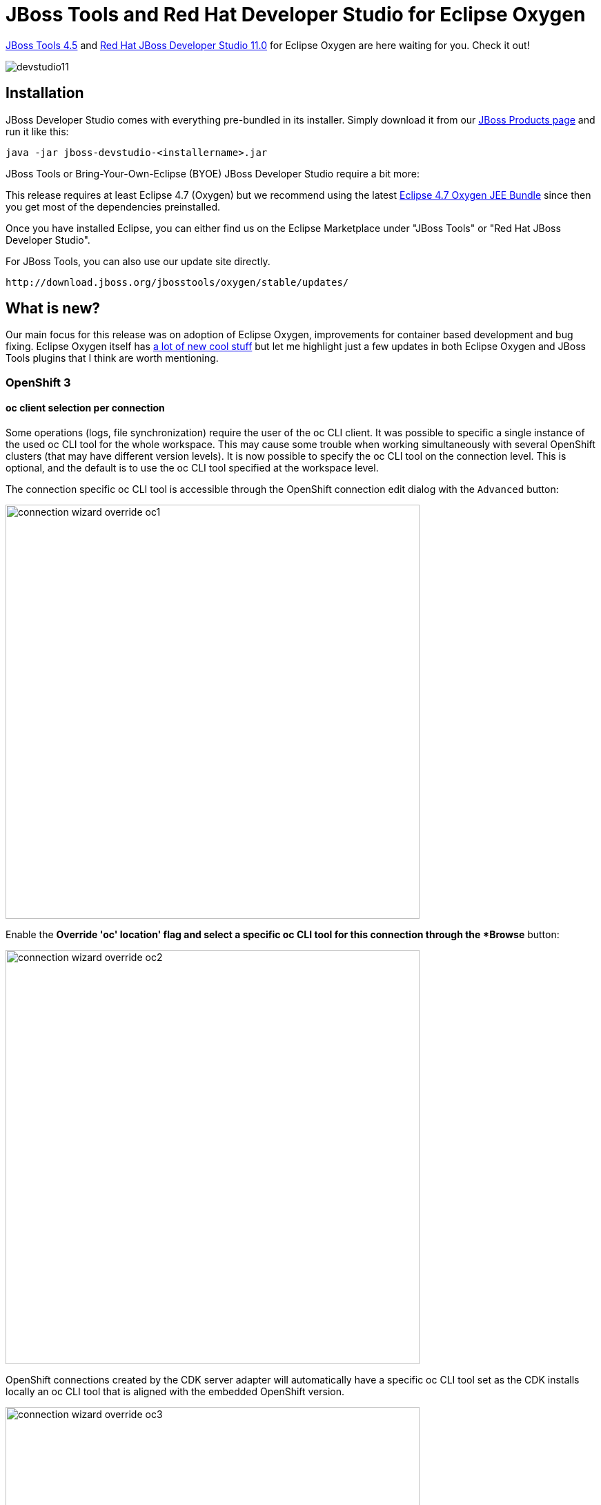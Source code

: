 = JBoss Tools and Red Hat Developer Studio for Eclipse Oxygen
:page-layout: blog
:page-author: jeffmaury
:page-tags: [release, jbosstools, devstudio, jbosscentral]
:page-date: 2017-08-14

link:/downloads/jbosstools/oxygen/4.5.0.Final.html[JBoss Tools 4.5] and link:/downloads/devstudio/oxygen/11.0.0.GA.html[Red Hat JBoss Developer Studio 11.0] for Eclipse Oxygen are here waiting for you. Check it out!

image::/blog/images/devstudio11.png[]

== Installation

JBoss Developer Studio comes with everything pre-bundled in its installer. Simply download it from our https://www.jboss.org/products/devstudio.html[JBoss Products page] and run it like this:
 
    java -jar jboss-devstudio-<installername>.jar

JBoss Tools or Bring-Your-Own-Eclipse (BYOE) JBoss Developer Studio require a bit more:

This release requires at least Eclipse 4.7 (Oxygen) but we recommend
using the latest http://www.eclipse.org/downloads/packages/eclipse-ide-java-ee-developers/oxygenr[Eclipse 4.7 Oxygen JEE Bundle] since then you get most of the dependencies preinstalled. 

Once you have installed Eclipse, you can either find us on the Eclipse Marketplace under "JBoss Tools" or "Red Hat JBoss Developer Studio".

For JBoss Tools, you can also use our update site directly.

    http://download.jboss.org/jbosstools/oxygen/stable/updates/

== What is new? 

Our main focus for this release was on adoption of Eclipse Oxygen, improvements for container based development and bug fixing.
Eclipse Oxygen itself has link:https://www.youtube.com/playlist?list=PLy7t4z5SYNaTM66CahSlkMh5YkndYXMUq[a lot of new cool stuff] but let me highlight just a few updates in both Eclipse Oxygen and JBoss Tools plugins that I think are worth mentioning.

=== OpenShift 3

==== oc client selection per connection

Some operations (logs, file synchronization) require the user of the oc CLI client. It was possible to specific a single
instance of the used oc CLI tool for the whole workspace. This may cause some trouble when working simultaneously with several 
OpenShift clusters (that may have different version levels).
It is now possible to specify the oc CLI tool on the connection level. This is optional, and the default is to use the oc CLI tool
specified at the workspace level.

The connection specific oc CLI tool is accessible through the OpenShift connection edit dialog with the `Advanced` button:

image::/documentation/whatsnew/openshift/images/connection-wizard-override-oc1.png[width=600]

Enable the *Override 'oc' location' flag and select a specific oc CLI tool for this connection through the *Browse* button:

image::/documentation/whatsnew/openshift/images/connection-wizard-override-oc2.png[width=600]

OpenShift connections created by the CDK server adapter will automatically have a specific oc CLI tool set as the CDK
installs locally an oc CLI tool that is aligned with the embedded OpenShift version.

image::/documentation/whatsnew/openshift/images/connection-wizard-override-oc3.png[width=600]

==== OpenShift server and Kubernetes server versions displayed

The OpenShift server and Kubernetes server versions are now displayed in the OpenShift connection properties.
This information is retrieved using an un-authenticated request login to the OpenShift cluster is not required.
This allow user to verify the OpenShift and Kubernetes level when interacting.

Here is an example based on an OpenShift connection against CDK3:

image::/documentation/whatsnew/openshift/images/openshift-k8s-versions.png[width=600]

if the cluster is not started or accessible, then no values are displayed:

image::/documentation/whatsnew/openshift/images/openshift-k8s-versions1.png[width=600]

=== Docker

==== New Security Options

Support has been added when launching commands in a Container to specify a security option profile. This can be done in lieu of specifying privileged mode. For example, to run gdbserver, one can specify "seccomp:unprofiled" to allow ptrace commands to be run by the gdb server.

The Run Image Wizard has been modified to allow specifying an unconfined seccomp profile to replace the default seccomp profile. 

image::/documentation/whatsnew/docker/images/docker_oxygen0/LinuxToolsUnconfinedOption.png[]

Security options are also now shown in the Properties View.

image::/documentation/whatsnew/docker/images/docker_oxygen0/LinuxToolsUnconfinedProperty.png[]

==== Docker Tooling JDT Integration

The Eclipse Docker Tooling Feature now contains a plugin that integrates with the Java Development Tools (JDT). This permits the running and debugging of Eclipse Java projects within containers. The functionality is provided through the context menu under the 'Run As' and 'Debug As' options. The daemon connection used, as well as the image chosen are configurable through launch configurations.

image:/documentation/whatsnew/docker/images/docker_oxygen0/Docker-tooling-jdt-debug-menu.png[]

This is intended to work in the same way that a regular run/debug session works.

image:/documentation/whatsnew/docker/images/docker_oxygen0/Docker-tooling-jdt-debug.png[]

==== Docker Client Upgrade

The version of docker-client used by the Docker Tooling plug-ins has been upgraded to 6.1.1 for the 3.0.0 release of the Docker Tooling feature.

=== Server Tools

==== EAP 7.1 Server Adapter

A server adapter has been added to work with EAP 7.1. It's currently released in Tech-Preview mode only, since the underlying WildFly 11 continues to be under active development with substantial opportunity for breaking changes. This new server adapter includes support for incremental management deployment like it's upstream WildFly 11 counterpart. 

==== Removal of Event Log and other Deprecated Code

The Event Log view has been removed. The standard eclipse log is to be used for errors and other important messages regarding errors during server state transitions. 

=== Fuse Tooling

==== Bean Support

We are happy to finally announce support for *Beans* (Spring / Blueprint).

Using the Route Editor you can now access Spring / Blueprint Beans in your Camel Context through the *Configurations* tab.

image::/documentation/whatsnew/fusetools/images/beansupporteditortab.png[Configurations tab in Editor]

In the *Configurations* tab you can see all global configuration elements of your Camel Context. You can ``Add``, ``Edit`` and ``Delete`` elements using the buttons on the right side.

image::/documentation/whatsnew/fusetools/images/beancreated.png[Configurations tab content]

By clicking the ``Add`` or ``Edit`` button a wizard will be openend to guide you on the creation of the Bean.

image::/documentation/whatsnew/fusetools/images/newbeanwizard.png[New Bean wizard]

In the wizard you can select an existing bean class from your project or create a new bean class. You can also specify constructor arguments and bean properties.
Once created you can then modify the properties of that Bean inside the ``Properties`` view.

image::/documentation/whatsnew/fusetools/images/beanproperties.png[alt]

=== Hibernate Tools

==== Hibernate Search Support

We are glad to announce the support of the http://hibernate.org/search[Hibernate Search]. The project was started by https://github.com/bdshadow[Dmitrii Bocharov] in the https://developers.google.com/open-source/gsoc/[Google Summer Code] program and has been successfully transferred in the current release of the JBoss Tools from https://github.com/bdshadow/jbosstools-hibernate-search[Dmitrii's repository] into the https://github.com/jbosstools/jbosstools-hibernate[jbosstools-hibernate repository] and has become a part of the JBoss family of tools. 

===== Functionality

The plugin was thought to be some kind of a https://github.com/DmitryKey/luke[Luke tool] inside Eclipse.
It was thought to be more convenient than launching a separate application, and picks up the configuration directly from your Hibernate configuration.

Two options were added to the console configurations submenu: Index Rebuild and Index Toolkit. They become available when you use hibernate search libraries (they exist in the build path of your application, e.g. via maven).

image::/documentation/whatsnew/hibernate/images/4.5.0.AM1/jbt-hsearch-ConfigurationMenu.jpg["Configuration menu items"]

===== Index Rebuild

When introducing Hibernate Search in an existing application, you have to create an initial Lucene index for the data already present in your database.

The option "Index Rebuild" will do so by re-creating the Lucene index in the directory specified by the `hibernate.search.default.indexBase` property.

image::/documentation/whatsnew/hibernate/images/4.5.0.AM1/markedIndexed.jpg["Hibernate Search indexed entities"]

image::/documentation/whatsnew/hibernate/images/4.5.0.AM1/GeneratedIndexes.jpg["Hibernate Search configuration properties"]

===== Index Toolkit

"Open Index Toolkit" submenu of the console configuration opens an "Index Toolkit" view, which has three tabs: Analyzers, Explore Documents, Search.

====== Analyzers

This tab allows you to view the result of work of different Lucene Analyzers.
The combo-box contains all classes in the workspace which extend org.apache.lucene.analysis.Analyzer, including custom implementations created by the user. While you type the text you want to analyse, the result immediately appears on the right.

image::/documentation/whatsnew/hibernate/images/4.5.0.AM1/jbt-hsearch-AnalyzersToolkit.jpg["Analyzers"]

====== Explore Documents

After creating the initial index you can now inspect the Lucene Documents it contains.

All entities annotated as `@Indexed` are displayed in the Lucene Documents tab.
Tick the checkboxes as needed and load the documents. Iterate through the documents using arrows.

image::/documentation/whatsnew/hibernate/images/4.5.0.AM1/jbt-hsearch-LuceneDocuments.jpg["Lucene Documents inspection"]

====== Searching

The plugin passes the input string from the search text box to the QueryParser which parses it using the specified analyzer and creates a set of search terms, one term per token, over the specified default field. The result of the search pulls back all documents which contain the terms and lists them in a table below.

image::/documentation/whatsnew/hibernate/images/4.5.0.AM1/jbt-hsearch-LuceneSearch.jpg["Search tab"]

===== Demo
video::aFPijD3zutM[youtube]

==== Hibernate Runtime Provider Updates

The Hibernate 5.1 runtime provider now incorporates Hibernate Core version 5.1.8.Final and Hibernate Tools version 5.1.5.Final.
{empty}

The Hibernate 5.2 runtime provider now incorporates Hibernate Core version 5.2.10.Final and Hibernate Tools version 5.2.5.Final.

=== Forge

==== Forge Runtime updated to 3.7.2.Final

The included Forge runtime is now 3.7.2.Final. Read the official announcement http://forge.jboss.org/news/jboss-forge-3.7.2.final-is-here[here].

=== Freemarker

==== Freemarker component deprecation

The Freemarker component has been marked deprecated as there is no more maintenance on the source code. It is still available in Red Hat Central
and may be removed in the future.

=== Seam

==== Seam component deprecation

The Seam component has been marked deprecated as the Seam project has been stopped. It is still available in Red Hat Central
and may be removed in the future.

=== Gradle

Maven integration has been a long time first class citizen in Red Hat JBoss Developer Studio. Gradle is now having the same level.
You can now manage Gradle projects in the base Red Hat JBoss Developer Studio installation.
For more information, please see https://projects.eclipse.org/projects/tools.buildship[Buildship documentation].

=== Platform

==== "Always run in background" enabled by default

The *Always run in background* preference is now enabled by default. If you prefer to see a progress dialog for long-running operations, you can disable this option
on the *General* preference page.

==== Improved default styling for the toolbar

The styling of the window toolbar has been improved. On Windows, the toolbar color is now consistent with the color of the perspective switcher.

image::https://www.eclipse.org/eclipse/news/4.7/M1/images/css-styles-windows-toolbar.png[]

==== New default styling for form-based user interfaces

The default styling for form-based user interfaces was changed to use a flat, gray style. This change was inspired by the popular "Clean Sheet" plug-in. Below you see screenshots of the MANIFEST.MF editor and the Git Staging view in this new design.

image::https://www.eclipse.org/eclipse/news/4.7/M1/images/forms-grey-styling2.png[]

==== Images are opened in the Eclipse IDE

Image files are now opened directly in Eclipse by default. The Internal Web Browser has been registered as default editor for files with the png, jpg, jpeg, gif, bmp, and ico extensions.

image::https://eclipse.org/eclipse/news/4.7/M1/images/image-opened-in-eclipse.png[]

Use *Open With > System Editor* to open files in the default external program.

==== Installation Details menu entry removed

The *Help > Installation Details* menu entry has been removed. You can access this dialog via *Help > About > Installation Details* or via *Quick Access (Ctrl+3)*
and then typing "Installation Details".

==== Maximize and Minimize via Window > Appearance menu

The *Maximize* and *Minimize Active View or Editor* menu items have been moved to the *Window > Appearance* menu. They used to be in the *Window > Navigate* menu.

==== "Terminate and Relaunch" from Run menu, context menu and tool bar

A *Terminate and Relaunch* option is now available while launching from *Run* menu, context menu and tool bar. The default setting is to launch without terminating previous
launches. To enable automatic termination, select the option *Terminate and Relaunch* while launching on *Preferences > Run/Debug > Launching*.
The behavior not selected on the preference page can also be activated on-demand by holding the *Shift* key while launching the configuration from history.

image::https://eclipse.org/eclipse/news/4.7/M1/images/launch-preference-terminate-relaunch.png[]

==== Breakpoints in Overview Ruler

*Breakpoints* are now visible in the *Overview Ruler* by default.

image::https://eclipse.org/eclipse/news/4.7/M1/images/breakpoint-overview-ruler.png[]

To configure the rendering of annotations, right-click the overview ruler and choose *Preferences....* This directly opens the preference page
*General > Editors > Text Editors > Annotations*.

==== Configure left and right sides in Compare editors

*Compare* editors now offer a button *Swap Left and Right View*.

image::https://eclipse.org/eclipse/news/4.7/M2/images/compare-editor.png[]

The direction of comparison is preserved between invocations of the *Compare* editor and can also be changed in the *Compare/Patch* preference page.

image::https://eclipse.org/eclipse/news/4.7/M2/images/compare-preferences.png[]

==== 'Switch Workspace' and 'Restart' menu items

The *Switch Workspace* and *Restart* menu items are now at the bottom of the *File* menu: just above the *Exit* item on Windows and Linux, and as last menu items on the Mac.

image::https://eclipse.org/eclipse/news/4.7/M2/images/switch-workspace-restart-menu-items.png[]

==== Quick Access search text in Help

You can now *Search in Help* after you've entered text in the *Quick Access* dialog. The option is shown when the filter text is longer than three characters, and it is always
added at the end of the results.

*Search in Help* using the new *Quick Access* dialog:

image::https://eclipse.org/eclipse/news/4.7/M2/images/quick-access-search-in-help.png[]

*Search in Help* using the standalone dialog:

image::https://eclipse.org/eclipse/news/4.7/M2/images/quick-access-search-in-help-standalone.png[]

==== Command icons shown in Quick Access

*Quick Access (Ctrl+3)* now shows the icon for a *Command* if available. Otherwise, it still shows the default blue ball.

image::https://eclipse.org/eclipse/news/4.7/M2/images/command-image-visible-in-quick-access.png[]

==== Colors in interactive popups

Interactive popups like JDT's *Quick Outline* don't use the platform's tooltip colors any more, since those were sometimes hard to read.

Old style:

image::https://eclipse.org/eclipse/news/4.7/M2/images/old-popup-color-constants.png[]

New style:

image::https://eclipse.org/eclipse/news/4.7/M2/images/new-popup-color-constants.png[]

==== Simplified filters dialog for Problems, Bookmarks, and Tasks views

The *Filters* dialog of the Problems, Bookmarks, and Tasks views has been simplified. If you select several configurations, items matching any
of these configurations will be shown.

Old dialog in Problems view:

image::https://eclipse.org/eclipse/news/4.7/M2/images/old-problems-filter.png[]

New dialog in Problems view:

image::https://eclipse.org/eclipse/news/4.7/M2/images/new-problems-filter.png[]

==== Filter dialog for Problems, Bookmarks, and Tasks views easier to reach

The *Filters* dialog is now accessible from the toolbar of the Problems, Bookmarks, and Tasks views.

Previously, it was only accessible via view menu *> Configure Contents...*:

image::https://eclipse.org/eclipse/news/4.7/M2/images/old-filter-location.png[]

Now also as a toolbar button:

image::https://eclipse.org/eclipse/news/4.7/M2/images/new-filter-location.png[]

==== Editor selection dialog: Use for all

The *Editor Selection* dialog now offers a one-click option for choosing the editor that should open all files with the same extension in the future.

Example when selecting "file.xyz" and choosing *Open with > Other...*:

image::https://eclipse.org/eclipse/news/4.7/M2/images/editor-selection-dialog-one-click-for-all-files-by-type.png[]

==== More high resolution images

More images in the old GIF format were replaced by images in the PNG format. In addition, high resolution images where added.
As PNG can handle transparency much better than GIF, the ugly white borders around shapes visible in the dark theme are now gone for these icons.

To see their full beauty, a high-DPI monitor (e.g. a Retina Mac) is needed. The lower part of the screenshot shows the wizard banner image of the *Import* dialog in high resolution.

image::https://eclipse.org/eclipse/news/4.7/M2/images/import-before-and-after.png[]

The right part of the screenshot shows all the icons in high resolution.

image::https://eclipse.org/eclipse/news/4.7/M2/images/customize-navigator-before-and-after.png[]

==== 'Filters and Customization...' in Project Explorer

The *Customize View...* command in the *Project Explorer*'s view menu has been renamed to *Filters and Customization...*

image::https://eclipse.org/eclipse/news/4.7/M2/images/filters-and-customization-menu-item.png[]

==== Copy Details submenu for Problems and Tasks views

You can copy the description or the resource qualified name of an error, warning, or task into the clipboard using commands in the *Copy Details* context menu.

image::https://eclipse.org/eclipse/news/4.7/M3/images/problems-and-tasks-copy-details-submenu.png[]

==== Show Annotation renamed to Show Revision Information

For files checked out from CVS, the *Show Annotation* command in the text editor's vertical ruler and in the *Team* menu has been renamed to *Show Revision Information*.
This change has been synchronized with the Eclipse Git team provider, so future versions of EGit will use the same name.

==== "Other Projects" working set in Project Explorer

If you're using the *Project Explorer* and working sets as top-level elements, the *Top Level Elements* view menu now provides a way to show an *Other Projects* group
for projects that are not in one of the currently active working sets.

image::https://eclipse.org/eclipse/news/4.7/M3/images/other-projects-ws.png[]

==== "Recently used filters" feature in Project Explorer

The *Project Explorer* view now has a *Recent Filters* menu that shows the most recently used filters.

image::https://eclipse.org/eclipse/news/4.7/M3/images/recent-filters-project-explorer.png[]

==== Reduced window margins

The window margins have been reduced to provide more space in the IDE.

Old style:

image::https://eclipse.org/eclipse/news/4.7/M3/images/window-margins-old.png[]

New style (see the reduced space below the Quick Access box).

image::https://eclipse.org/eclipse/news/4.7/M3/images/window-margins-new.png[]

==== External browsers on Linux

On Linux, the list of recognized external browsers has been updated to include:

- *Firefox* (/usr/bin/firefox)
- *Chrome* (/usr/bin/google-chrome)
- *Chromium* (/usr/bin/chromium-browser)
- *Epiphany/Gnome Web* (/usr/bin/epiphany)
- *Konqueror* (/usr/bin/konqueror)

image::https://eclipse.org/eclipse/news/4.7/M3/images/browsers-linux-update.png[]

==== GTK theme system property

SWT now stores the GTK theme used at launch time in a system property, `org.eclipse.swt.internal.gtk.theme`. This property can help with troubleshooting
issues that are specific to certain themes. It can be viewed in *About > Installation Details > Configuration*.

==== Ctrl+E command improvements

You can use the *Quick Switch Editor (Ctrl+E)* command to list and filter all the open editors. This works now also if you have selected a view in the editor area.
You can filter the list using wildcards, and select editors using mouse or keyboard.

Now you can also cycle through the list by pressing *Ctrl+E* again. Or use *Arrow Up/Down* as before.

image::https://eclipse.org/eclipse/news/4.7/M3/images/ctrl-e-improvements.png[]

==== Perspective descriptions in Open Perspective dialog

You can now see the description for a perspective (if provided by the contributing plug-in) by pressing *F2* in the *Open Perspective* dialog.

image::https://eclipse.org/eclipse/news/4.7/M3/images/open-perspective-dialog-description.png[]

==== Improved string matching in Quick Access

You can now search for partial descriptions in *Quick Access (Ctrl+3)*. The search result matches space-separated words in the search string.
For example, searching for "clone repo", will match the "Clone a Git Repository" command.

image::https://eclipse.org/eclipse/news/4.7/M4/images/quick-access-better-string-matching.png[]

The improved string matching works also in case of parenthesis, or when the search string matches the category name.

image::https://eclipse.org/eclipse/news/4.7/M4/images/quick-access-better-string-matching-extended.png[]

==== Filter previous choices in Quick Access

The *Quick Access (Ctrl+3)* result list does not show duplicate elements anymore. Now, if a search result element is already in the "Previous Choices" category,
it is no longer shown in another category.

image::https://eclipse.org/eclipse/news/4.7/M4/images/quick-access-filter-previous-choices.png[]

==== Window title configuration

The title window is now simpler and you can configure it from *Preferences*. By default the title displays *workspace name*, *editor path* and *product name*.

image::https://eclipse.org/eclipse/news/4.7/M4/images/simplified-window-title.png[]

You can now use *Preferences > Workspace* to choose what to display in the window title: *workspace name*, *perspective name*, *workspace path*, and *product name*.

image::https://eclipse.org/eclipse/news/4.7/M4/images/improved-window-title.png[]

==== "Launch Group" launch configuration type

The new *Launch Group* launch configuration type allows you to launch multiple other launch configurations sequentially, with configurable actions after launching each group member:

- *None*: Continue launching the next member right away
- *Wait until terminated*: Continue launching the next member only after this member has terminated
- *Delay*: Delay launching the next member for a given amount of seconds.

image::https://eclipse.org/eclipse/news/4.7/M4/images/launch-groups.png[]

New launch groups can be created via the *Run > Run Configurations...* or *Run > Debug Configurations...* dialogs.

==== Consistent heap status colors under Linux

The heap status had poor contrast on Linux since GTK3.04. This has been resolved for the heap status to look consistent across all platforms.

image::https://eclipse.org/eclipse/news/4.7/M4/images/heapstatusfix.png[]

==== Fixed Progress view colors for the dark theme

The *Progress* view has been adjusted for the Eclipse dark theme.

Before:

image::https://eclipse.org/eclipse/news/4.7/M4/images/old-progress-view.png[]

After:

image::https://eclipse.org/eclipse/news/4.7/M4/images/new-progress-view.png[]

==== Breakpoints view: Sort By > Creation Time

In the *Breakpoints* view's view menu, a new *Sort By* option has been added. This allows sorting by two ways:

- *Name*: Current default order, sorts by the displayed name
- *Creation Time*: Newly created breakpoints will be shown on top

image::https://eclipse.org/eclipse/news/4.7/M4/images/breakpoints-sort-by.png[]

==== Wildcards in Quick Access

You can now use *** and *?* as wildcards to filter *Quick Access (Ctrl+3)* items. The match ranges are displayed in bold.

image::https://eclipse.org/eclipse/news/4.7/M5/images/quick-access-wildcard-filter.png[]

==== Show/hide Status Bar

You can now hide and show the bottom status bar via menu: *Window > Appearance > Hide (Show) Status Bar*.

image::https://eclipse.org/eclipse/news/4.7/M5/images/toggle-status-bar-from-menu.png[]

In *Quick Access*, the command is called *Toggle Statusbar*.

==== Improved Launch Groups

The UI for the new *Launch Groups* feature in the *Run/Debug Configurations...* dialog has been reworked to be more intuitive and user friendly.
Also, additional configuration possibilities have been added:

- *'Wait for console output (regexp)' post launch action*: Allows to delay further processing of launch group elements until a certain output (matching a regular expression) appears on the console of the given group element.
- *'Adopt launch if already running'*: Allows to control the behaviour of the group when the launch configuration referenced by the launch group element is already running (no matter who launched it). If checked, the launch configuration will not be launched again if it is running already. The existing launch will be adopted by the group (i.e. terminating the group will also terminate this launch). Any configured post launch action will still be executed!

image::https://eclipse.org/eclipse/news/4.7/M5/images/improved-launch-groups.png[]

==== Content Assist for Feature Name in Model Editor

You can now use *Ctrl+Space* to trigger content assist when selecting the *Feature Name* in the *Model Editor*.

image::https://eclipse.org/eclipse/news/4.7/M5/images/content-assist-model-editor.png[]

==== Model Editor improvements

The elements proposed in the *Add child* menu are now filtered to a minimal list containing allowed elements only.

image::https://eclipse.org/eclipse/news/4.7/M5/images/filter-suggested-elements.png[]

==== Generic editor can now read patch and diff files

An extension was provided to the generic editor so that it now can provide syntax highlighting for files with the `.patch` or `.diff` extension.
Right-click the file and choose *Open with > Generic Text Editor* to see the editor in action.

image::https://eclipse.org/eclipse/news/4.7/M6/images/patch-diff-editor.png[]

==== Improved exit and restart dialogs

The exit and restart dialogs now use verbs instead of *OK/No/Yes*, which makes the dialogs more direct and specific.

image::https://eclipse.org/eclipse/news/4.7/M6/images/confirm-exit-dialog-small.png[]
image::https://eclipse.org/eclipse/news/4.7/M6/images/p2-restart-dialog-small.png[]

==== Support for extending existing CSS preference nodes

CSS definitions for preferences can now use pseudo selectors. This allows that other plug-ins extend preference CSS nodes, instead of overriding them.
 This makes the default Eclipse dark theme much more consistent and usable.

Example styling with EGit installed before this development:

image::https://eclipse.org/eclipse/news/4.7/M7/images/code-completion-dark-theme-old.png[]
image::https://eclipse.org/eclipse/news/4.7/M7/images/old-search-result-hightlight-color.png[]

Example styling with EGit installed after this development:

image::https://eclipse.org/eclipse/news/4.7/M7/images/code-completion-dark-theme-new.png[]
image::https://eclipse.org/eclipse/news/4.7/M7/images/new-search-result-hightlight-color.png[]

==== Option to copy your preferences during workspace switch

You can now copy your preferences during a switch to a new or existing workspace.

image::https://eclipse.org/eclipse/news/4.7/M7/images/copy-preferences-ws-switch.png[]

==== Option to disable Problems view decoration on startup

By default, the *Problems* view icon no longer shows an errors/warnings overlay after startup, unless the *Problems* view is on top of the view stack.
To enable the errors/warnings overlay also if the *Problems* view is minimized or not on top, a new *Show Problems view decorations on startup* option
has been added to *Preferences > General > Startup and Shutdown*. By default, this preference is disabled.
 
image::https://eclipse.org/eclipse/news/4.7/M7/images/problems-view-startup-preference.png[]

==== Ant 1.10.1

Eclipse has adopted Ant version 1.10.1.

=== Java Developement Tools (JDT)

==== Show JUnit failure trace in Console view

A new button has been added to the JUnit Failure Trace header to show the stack trace of a failed JUnit test in the Console view. The Console view makes it convenient to view
a long and wide stack trace, copy parts of the stack trace and navigate to the classes on the stack trace using hyperlinks.

image::https://eclipse.org/eclipse/news/4.7/M1/images/show-junit-failure-trace-in-console-view.png[]

==== Skip button in Organize Imports dialog

While using the *Organize Imports* dialog to import multiple unresolved types, you can now skip a type without cancelling the whole operation by using the new *Skip* button.
No import statement is added for the skipped type.

image::https://eclipse.org/eclipse/news/4.7/M1/images/skip-button-in-organize-imports-dialog.png[]

==== Type name with extension in New Java Type creation wizards

New Java Type creation wizards now accept the `.java` extension with the type name instead of showing the error message: "Type name must not be qualified".
For example, to create a new class `com.test.C1<T>.java`, you can directly paste this qualified type name with extension in the Name field of the New Java Class wizard.

image::https://eclipse.org/eclipse/news/4.7/M1/images/type-name-with-extension.png[]

==== Method result after step operations

During debugging, the last method result (per return or throw) that was observed during *Step Into*, *Step Over* or *Step Return*, is shown as first line in the *Variables* view.

image::https://eclipse.org/eclipse/news/4.7/M2/images/step-show-methodresult.png[]

This can be disabled with the new option *Preferences > Java > Debug > Show method result after a step operation (if supported by the VM; may be slow)*

==== Triggers for breakpoints

You can now define a set of triggers for the breakpoints in a workspace

image::https://eclipse.org/eclipse/news/4.7/M2/images/trigger-breakpoint-properties.png[]

Any breakpoint can be set as a trigger point by using *Breakpoint Properties...* dialog or the *Breakpoints* view's detail pane.

image::https://eclipse.org/eclipse/news/4.7/M2/images/trigger-breakpoint-view-ruler.png[]

Triggers will be rendered with an overlay of "T" and the breakpoints suppressed by the triggers will be rendered with an overlay of "T" with a cut.
All the other breakpoints that are initially suppressed by triggers will be hit only after any of the trigger points has been hit. All the triggers
are disabled after a trigger point is hit and will be re-enabled after the run.

==== Remote Java Application "Socket Listen" type supports multiple incoming connections

The *Remote Java Application* debug configuration's *Standard (Socket Listen)* connection type now supports incoming connections from multiple VMs.
This is useful for debugging distributed systems. The connection limit may be set to a fixed number, or 0 for unlimited connections.

image::https://eclipse.org/eclipse/news/4.7/M3/images/remote-java-listen-conn-limit.png[]

==== New option to disable HCR

You can now disable Hot Code Replace (HCR) if it causes any trouble or if you want to avoid code changes in a debug target. HCR is enabled by default
but can be disabled in *Preferences > Java > Debug*.

image::https://eclipse.org/eclipse/news/4.7/M3/images/option-disable-hcr.png[]

==== Escape text when pasting into a string literal

The *Java > Editor > Typing > Escape text when pasting into a string literal* preference option is now enabled by default.
This will escape the special characters in pasted strings when they are pasted into an existing string literal.

image::https://eclipse.org/eclipse/news/4.7/M3/images/escape-text-when-pasting.png[]

To paste without escaping, you can either paste outside of a string literal, or you can disable *Edit > Smart Insert Mode*.

==== Set colors for Javadoc

You can use the new color preferences to set the foreground text color and the background color in the Javadoc view and hovers:

image::https://eclipse.org/eclipse/news/4.7/M3/images/javadoc-colors.png[]

==== Hide inherited members from java.lang.Object

You can hide all inherited members from `java.lang.Object` in the *Quick Outline (Ctrl+O)* by using the new filter from the drop-down menu (*Ctrl+F10*):

image::https://eclipse.org/eclipse/news/4.7/M3/images/hide-inherited-object-members.png[]

==== New Java index

Eclipse Oxygen contains an experimental new Java index which is enabled by default. If you suspect an index-related problem,
you can disable the new index from *Preferences > Java*:

image::https://eclipse.org/eclipse/news/4.7/M3/images/new-java-index.png[]

Currently, the new index shouldn't affect your experience. Once the work is finished, we expect big performance improvements
for type hierarchies and in scenarios with many JARs.

==== Consistent Javadoc colors usage under Linux

The Javadoc color usage on Linux was inconsistent since GTK 3.04. This has been resolved and support for Javadoc on the Eclipse Dark Theme has been added.

Before:

image::https://eclipse.org/eclipse/news/4.7/M4/images/javadocbefore.png[]

After:

image::https://eclipse.org/eclipse/news/4.7/M4/images/javadocafter.png[]

Dark theme support:

image::https://eclipse.org/eclipse/news/4.7/M4/images/javadocdarktheme.png[]

==== Open Implementation of selected Type

The *Open Implementation* hyperlink and the *Navigate > Open Implementation* action now open the implementation of the selected interface or class also.
In the past, *Open Implementation* was only available for methods.

image::https://eclipse.org/eclipse/news/4.7/M4/images/open-implementation-of-type.png[]

The hyperlink popup shows up when you hold *Ctrl* (on the Mac: *Command*), unless you've changed the modifier on the *Hyperlinking* preference page.

==== Automatically insert Braces at correct position

The *Java > Editor > Typing > Automatically insert at correct position > Braces* preference option is now enabled by default.
This will automatically insert the braces where they are required.

image::https://eclipse.org/eclipse/news/4.7/M4/images/auto-insert-braces.png[]

==== Quick Fix to move type annotations

The rules for the placement of Java 8 "type annotations" introduced via JSR 308 are sometimes surprising.
In case of errors, a new Quick Fix *Move type annotation* is offered, that moves the type annotation to a location that corresponds to what was probably intended.

image::https://eclipse.org/eclipse/news/4.7/M5/images/quickfix-move-type-annotation.png[]

==== Toggle Tracepoint

A new action *Run > Toggle Tracepoint* has been added.

image::https://eclipse.org/eclipse/news/4.7/M5/images/toggle-trace-point-run.png[]

The action creates a conditional breakpoint using the "systrace" template, which prints the class and method name.

image::https://eclipse.org/eclipse/news/4.7/M5/images/toggle-trace-point-conditional-breakpoint.png[]

This makes use of another new feature of conditional breakpoints: As long as the condition doesn't explicitly return a boolean true,
the condition is now considered to implicitly return false, and the breakpoint will not suspend execution.

==== HiDPI JDT icons

Composite icons such as Java element icons with modifier overlays are now rendered in high resolution in environments that support HiDPI images.

image::https://eclipse.org/eclipse/news/4.7/M6/images/jdt-composite-images-hidpi.png[]

==== Warnings for unlikely argument types

Many developers have learned the hard way, that certain uses of Java collections that pass the compiler's type check, may still contain "type errors",
resulting in unexpected runtime behaviour. A new analysis has been added to the Eclipse compiler for Java that will detect the most common bugs in this area.

The common reason behind this problem is the fact that not all methods of those collection types make use of generics in the way one might expect.
As a result it is possible to create a Set<Short>, whose add(Short) method will only accept arguments of type Short,
yet method remove(Object) will happily accept literally any argument, because the method's parameter has type Object.

Here is a code snippet that seems to add and remove the same element from the set, but at a closer look the remove call has no effect.
What is difficult to see for the naked eye is now flagged by a new warning:

image::https://eclipse.org/eclipse/news/4.7/M6/images/unlikely1-basic.png[]

In a simple world, this would be all there is to say, but over time people have developed various code patterns that rely on these overly general signatures.
Consider the following use of subtyping:

image::https://eclipse.org/eclipse/news/4.7/M6/images/unlikely2-number-allowed.png[]

Depending on your coding style this may or may not be accepted as a legitimate short hand for: 

 if (n instanceof Short) set.remove((Short) n);

To reduce the churn caused by the new analysis, we developed some heuristics that filter out cases where types are "sufficiently similar", so the above goes unwarned.

As with any heuristic, there is no clear line. This implies that the compiler may show "unwanted" warnings, or filter out invocations that are in fact bugs.
For the former case, `@SuppressWarnings("unlikely-arg-type")` will document the exception both for the user and for the compiler.
For the latter case, we provide an option to tighten the rules, namely to apply strict type compatibility checks instead of said heuristics.
For this extra scrutiny you may enable the sub-option Perform strict analysis against the expected type in *Preferences > Java > Compiler > Errors/Warnings > Potential programming problems*.

image::https://eclipse.org/eclipse/news/4.7/M6/images/unlikely3-options.png[]

Similarly, a check with default severity "Info" is offered for unlikely invocations of `java.lang.Object.equals(Object) and java.util.Objects.equals(Object,Object)`.

image::https://eclipse.org/eclipse/news/4.7/M6/images/unlikely5-equals.png[]

==== Conditional watchpoint

Like for line breakpoints, conditions can now also be added to *Watchpoints*, where the old value of the field can be used as part of the condition.

image::https://eclipse.org/eclipse/news/4.7/M6/images/watchpoint-condition.png[]

==== Code formatter: new way to count comment width

A new option has been added in the code formatter profile editor that makes the formatter count a comment's width from its starting position instead
of the beginning of the line. This allows more space for comments in heavily indented blocks of code and for line comments added to the right of some code,
 but at the same time keeps comments that start at the beginning of the line from getting too wide and uncomfortable to read.
You can change this setting in the *Comments* section, under the *Line* width group:

image::https://eclipse.org/eclipse/news/4.7/M6/images/formatter-comment-width-ui.png[]
image::https://eclipse.org/eclipse/news/4.7/M6/images/formatter-comment-width-preview.png[]

==== Hide deprecated fields and methods

You can now hide the deprecated fields and methods in *Outline* view, *Members* view, *Package Explorer* view, *Project Explorer* view, and *Quick Outline*
by using the new filter from their drop-down menu (*Ctrl+F10*):

image::https://eclipse.org/eclipse/news/4.7/M7/images/hide-deprecated-fields-and-methods.png[]

==== Group by Project in Search view

The default grouping of Java search results in the Search view has been changed to Group by Project. Earlier the results were grouped by package.

image::https://eclipse.org/eclipse/news/4.7/M7/images/group-by-project-in-search-view.png[]

==== Defaults for annotation type elements in Javadoc

The default value of an annotation type element is now shown in the Javadoc view and hover.

image::https://eclipse.org/eclipse/news/4.7/M7/images/defaults-for-annotation-type-elements-in-javadoc.png[]

==== Show Logical Structure enabled by default

In the *Variables* view, *Show Logical Structure* is now enabled by default. E.g. collection objects now directly show their contained elements instead of their internal structure.

image::https://eclipse.org/eclipse/news/4.7/M7/images/jdt-debug-show-logical-structure-by-default.png[]

The *Show Logical Structure* context menu lets you choose or edit the representation.

image::https://eclipse.org/eclipse/news/4.7/M7/images/jdt-debug-edit-logical-structure-context-menu.png[]

==== Pass compiler options to annotation processors

You can now pass compiler options to annotation processors using %variable% syntax in *Project > Properties > Java Compiler > Annotation Processing*.

image::https://eclipse.org/eclipse/news/4.7/M7/images/jdt-apt-processor-option-variables.png[]

This allows processors to compile Java sources using the Java project's settings without manually maintaining this information in the processor options.

=== And more...

You can find more noteworthy updates in on link:/documentation/whatsnew/jbosstools/4.5.0.Final.html[this page].

== What is next?

Having JBoss Tools 4.5 and Developer Studio 11.0 out we are already working on the next maintenance release for Eclipse Oxygen.

Enjoy!

Jeff Maury
